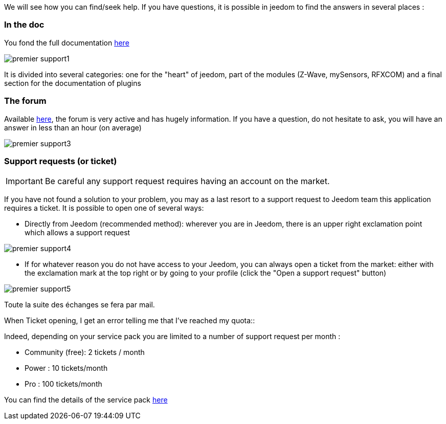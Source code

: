 We will see how you can find/seek help. If you have questions, it is possible in jeedom to find the answers in several places : 

=== In the doc

You fond the full documentation link:https://jeedom.fr/doc[here]

image::../images/premier-support1.PNG[]

It is divided into several categories: one for the "heart" of jeedom, part of the modules (Z-Wave, mySensors, RFXCOM) and a final section for the documentation of plugins

=== The forum

Available link:https://jeedom.fr/forum[here], the forum is very active and has hugely information. If you have a question, do not hesitate to ask, you will have an answer in less than an hour (on average)

image::../images/premier-support3.PNG[]

=== Support requests (or ticket)

[IMPORTANT]
Be careful  any support request requires having an account on the market.

If you have not found a solution to your problem, you may as a last resort to a support request to Jeedom team this application requires a ticket. It is possible to open one of several ways: 

- Directly from Jeedom (recommended method): wherever you are in Jeedom, there is an upper right exclamation point which allows a support request

image::../images/premier-support4.PNG[]

- If for whatever reason you do not have access to your Jeedom, you can always open a ticket from the market: either with the exclamation mark at the top right or by going to your profile (click the "Open a support request" button)

image::../images/premier-support5.PNG[]

Toute la suite des échanges se fera par mail.

.When Ticket opening, I get an error telling me that I've reached my quota::
Indeed, depending on your service pack you are limited to a number of support request per month : 

- Community (free): 2 tickets / month
- Power : 10 tickets/month
- Pro :  100 tickets/month

You can find the details of the service pack link:https://jeedom.fr/doc/documentation/core/en_US/doc-core-service_pack.html[here]